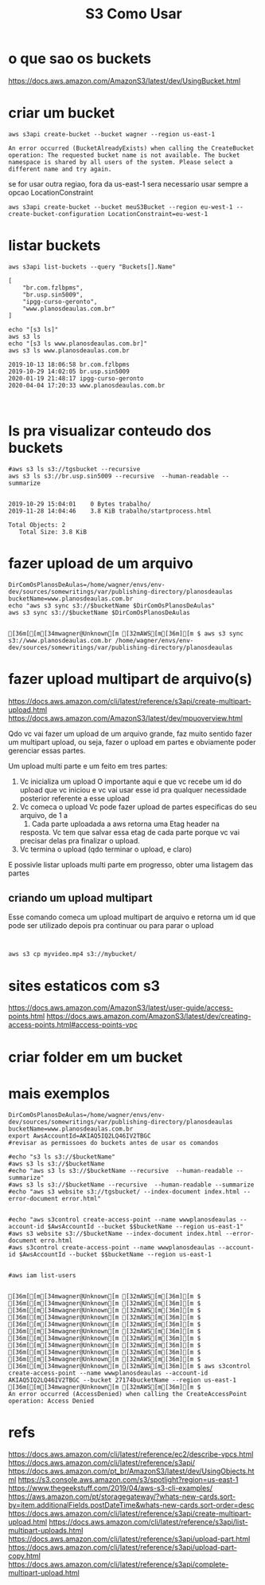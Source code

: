 #+Title:S3 Como Usar
#+Subtitle:

* o que sao os buckets
  https://docs.aws.amazon.com/AmazonS3/latest/dev/UsingBucket.html


* criar um bucket
    
   #+NAME:aws s3api create-bucket --bucket my-bucket --region us-east-1
   #+BEGIN_SRC shell :session s1 :results output :exports both
      aws s3api create-bucket --bucket wagner --region us-east-1
   #+END_SRC

   #+RESULTS: aws s3api create-bucket --bucket my-bucket --region us-east-1
   : An error occurred (BucketAlreadyExists) when calling the CreateBucket operation: The requested bucket name is not available. The bucket namespace is shared by all users of the system. Please select a different name and try again.


   se for usar outra regiao, fora da us-east-1 sera necessario usar
   sempre  a opcao LocationConstraint

   
   #+NAME: aws s3api create-bucket --bucket my-bucket --region eu-west-1 --create-bucket-configuration LocationConstraint=eu-west-1
   #+BEGIN_SRC shell :session s1 :results output :exports both
       aws s3api create-bucket --bucket meuS3Bucket --region eu-west-1 --create-bucket-configuration LocationConstraint=eu-west-1
   #+END_SRC


* listar buckets
  
   #+NAME: aws s3api list-buckets --query "Buckets[].Name"
   #+BEGIN_SRC shell :session s1 :results output :exports both
      aws s3api list-buckets --query "Buckets[].Name"
   #+END_SRC

   #+RESULTS: aws s3api list-buckets --query "Buckets[].Name"
   : [
   :     "br.com.fzlbpms",
   :     "br.usp.sin5009",
   :     "ipgg-curso-geronto",
   :     "www.planosdeaulas.com.br"
   : ]
   
   
   #+NAME:aws s3 ls (1)
   #+BEGIN_SRC shell :session s1 :results output :exports both
      echo "[s3 ls]"
      aws s3 ls
      echo "[s3 ls www.planosdeaulas.com.br]"
      aws s3 ls www.planosdeaulas.com.br
   #+END_SRC

   #+RESULTS: aws s3 ls (1)
   : 2019-10-13 18:06:58 br.com.fzlbpms
   : 2019-10-29 14:02:05 br.usp.sin5009
   : 2020-01-19 21:48:17 ipgg-curso-geronto
   : 2020-04-04 17:20:33 www.planosdeaulas.com.br


   
   #+NAME:                     
   #+BEGIN_SRC shell :session s1 :results output :exports both
      
   #+END_SRC


* ls pra visualizar conteudo dos buckets   
  
   #+NAME:aws s3 ls s3://br.usp.sin5009
   #+BEGIN_SRC shell :session s1 :results output :exports both      
      #aws s3 ls s3://tgsbucket --recursive
      aws s3 ls s3://br.usp.sin5009 --recursive  --human-readable --summarize
   #+END_SRC

   #+RESULTS: aws s3 ls s3://br.usp.sin5009
   : 
   : 2019-10-29 15:04:01    0 Bytes trabalho/
   : 2019-11-28 14:04:46    3.8 KiB trabalho/startprocess.html
   : 
   : Total Objects: 2
   :    Total Size: 3.8 KiB


* fazer upload de um arquivo
  
   #+NAME: aws s3 sync s3://tgsbucket/backup $DirComOsPlanosDeAulas
   #+BEGIN_SRC shell :session s1 :results output :exports both
   DirComOsPlanosDeAulas=/home/wagner/envs/env-dev/sources/somewritings/var/publishing-directory/planosdeaulas
   bucketName=www.planosdeaulas.com.br
   echo "aws s3 sync s3://$bucketName $DirComOsPlanosDeAulas"
   aws s3 sync s3://$bucketName $DirComOsPlanosDeAulas
   #+END_SRC

   #+RESULTS: aws s3 sync s3://tgsbucket/backup $DirComOsPlanosDeAulas
   : 
   : [36m[[m[34mwagner@Unknown[m [32mAWS[m[36m][m $ aws s3 sync s3://www.planosdeaulas.com.br /home/wagner/envs/env-dev/sources/somewritings/var/publishing-directory/planosdeaulas


* fazer upload multipart de arquivo(s)
  https://docs.aws.amazon.com/cli/latest/reference/s3api/create-multipart-upload.html
  https://docs.aws.amazon.com/AmazonS3/latest/dev/mpuoverview.html
  
  Qdo vc vai fazer um upload de um arquivo grande, faz muito sentido
  fazer um multipart upload, ou seja, fazer o upload em partes e
  obviamente poder gerenciar essas partes.

  Um upload multi parte e um feito em tres partes: 
  1) Vc inicializa um upload
     O importante aqui e que vc recebe um id do upload que vc iniciou
     e vc vai usar esse id pra qualquer necessidade posterior
     referente a esse upload
  2) Vc comeca o upload
     Vc pode fazer upload de partes especificas do seu arquivo, de 1 a
     10000. Cada parte uploadada a aws retorna uma Etag header na
     resposta. Vc tem que salvar essa etag de cada parte porque
     vc vai precisar delas pra finalizar o upload.
  3) Vc termina o upload (qdo terminar o upload, e claro)
     
  E possivle listar uploads multi parte em progresso, obter uma
  listagem das partes
  
  
** criando um upload multipart  
   Esse comando comeca um upload multipart de arquivo e retorna um id
   que pode ser utilizado depois pra continuar ou para parar o upload
   
   
   #+NAME:                     
   #+BEGIN_SRC shell :session s1 :results output :exports both
      
   #+END_SRC
  
  
   #+NAME:                     
   #+BEGIN_SRC shell :session s1 :results output :exports both
   aws s3 cp myvideo.mp4 s3://mybucket/
   #+END_SRC


* sites estaticos com s3
  https://docs.aws.amazon.com/AmazonS3/latest/user-guide/access-points.html
  https://docs.aws.amazon.com/AmazonS3/latest/dev/creating-access-points.html#access-points-vpc


* criar folder em um bucket
  

* mais exemplos
 
   #+NAME:mais exemplos
   #+BEGIN_SRC shell :session s1 :results output :exports both
   DirComOsPlanosDeAulas=/home/wagner/envs/env-dev/sources/somewritings/var/publishing-directory/planosdeaulas
   bucketName=www.planosdeaulas.com.br
   export AwsAccountId=AKIAQ5IQ2LQ46IV2TBGC
   #revisar as permissoes do buckets antes de usar os comandos

   #echo "s3 ls s3://$bucketName"
   #aws s3 ls s3://$bucketName
   #echo "aws s3 ls s3://$bucketName --recursive  --human-readable --summarize"
   #aws s3 ls s3://$bucketName --recursive  --human-readable --summarize
   #echo "aws s3 website s3://tgsbucket/ --index-document index.html --error-document error.html"
   
   
   #echo "aws s3control create-access-point --name wwwplanosdeaulas --account-id $AwsAccountId --bucket $$bucketName --region us-east-1"
   #aws s3 website s3://$bucketName --index-document index.html --error-document erro.html
   #aws s3control create-access-point --name wwwplanosdeaulas --account-id $AwsAccountId --bucket $$bucketName --region us-east-1
   

   #aws iam list-users
   #+END_SRC

   #+RESULTS: mais exemplos
   : 
   : [36m[[m[34mwagner@Unknown[m [32mAWS[m[36m][m $ [36m[[m[34mwagner@Unknown[m [32mAWS[m[36m][m $ [36m[[m[34mwagner@Unknown[m [32mAWS[m[36m][m $ [36m[[m[34mwagner@Unknown[m [32mAWS[m[36m][m $ [36m[[m[34mwagner@Unknown[m [32mAWS[m[36m][m $ [36m[[m[34mwagner@Unknown[m [32mAWS[m[36m][m $ [36m[[m[34mwagner@Unknown[m [32mAWS[m[36m][m $ [36m[[m[34mwagner@Unknown[m [32mAWS[m[36m][m $ [36m[[m[34mwagner@Unknown[m [32mAWS[m[36m][m $ [36m[[m[34mwagner@Unknown[m [32mAWS[m[36m][m $ [36m[[m[34mwagner@Unknown[m [32mAWS[m[36m][m $ aws s3control create-access-point --name wwwplanosdeaulas --account-id AKIAQ5IQ2LQ46IV2TBGC --bucket 27174bucketName --region us-east-1
   : [36m[[m[34mwagner@Unknown[m [32mAWS[m[36m][m $ 
   : An error occurred (AccessDenied) when calling the CreateAccessPoint operation: Access Denied


* refs
  https://docs.aws.amazon.com/cli/latest/reference/ec2/describe-vpcs.html
  https://docs.aws.amazon.com/cli/latest/reference/s3api/
  https://docs.aws.amazon.com/pt_br/AmazonS3/latest/dev/UsingObjects.html
  https://s3.console.aws.amazon.com/s3/spotlight?region=us-east-1
  https://www.thegeekstuff.com/2019/04/aws-s3-cli-examples/
  https://aws.amazon.com/pt/storagegateway/?whats-new-cards.sort-by=item.additionalFields.postDateTime&whats-new-cards.sort-order=desc
  https://docs.aws.amazon.com/cli/latest/reference/s3api/create-multipart-upload.html
  https://docs.aws.amazon.com/cli/latest/reference/s3api/list-multipart-uploads.html
  https://docs.aws.amazon.com/cli/latest/reference/s3api/upload-part.html
  https://docs.aws.amazon.com/cli/latest/reference/s3api/upload-part-copy.html
  https://docs.aws.amazon.com/cli/latest/reference/s3api/complete-multipart-upload.html
